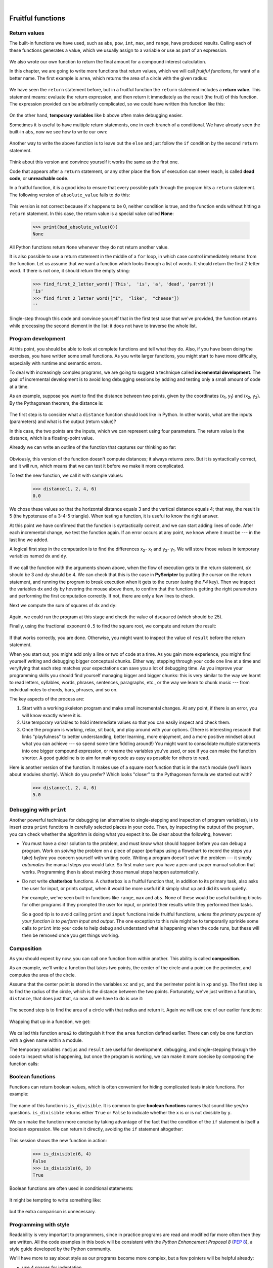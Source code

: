 ..  Copyright (C)  Peter Wentworth, Jeffrey Elkner, Allen B. Downey and Chris Meyers.
    Permission is granted to copy, distribute and/or modify this document
    under the terms of the GNU Free Documentation License, Version 1.3
    or any later version published by the Free Software Foundation;
    with Invariant Sections being Foreword, Preface, and Contributor List, no
    Front-Cover Texts, and no Back-Cover Texts.  A copy of the license is
    included in the section entitled "GNU Free Documentation License".  
 
|

Fruitful functions
==================

.. index:: return statement, return value, temporary variable,
           dead code, None, unreachable code

.. index::
    single: value 
    single: variable; temporary 

Return values
-------------

The built-in functions we have used, such as ``abs``, ``pow``, ``int``, ``max``, and ``range``,
have produced results. Calling each of these functions generates a value, which
we usually assign to a variable or use as part of an expression.

    .. sourcecode:: python3
        :linenos:
        
        biggest = max(3, 7, 2, 5)
        x = abs(3 - 11) + 10 

We also wrote our own function to return the final amount for a compound interest calculation.

In this chapter, we are going to write more functions that return values, which we
will call *fruitful functions*, for want of a better name.  The first example
is ``area``, which returns the area of a circle with the given radius:

    .. sourcecode:: python3
        :linenos:
        
        def area(radius):
            b = 3.14159 * radius**2
            return b

We have seen the ``return`` statement before, but in a fruitful function the
``return`` statement includes a **return value**. This statement means: evaluate 
the return expression, and then return it immediately as the result (the fruit)
of this function.  The expression provided can be arbitrarily complicated, 
so we could have written this function like this:

    .. sourcecode:: python3
        :linenos:
        
        def area(radius):
            return 3.14159 * radius * radius

On the other hand, **temporary variables** like ``b`` above often make debugging
easier.

Sometimes it is useful to have multiple return statements, one in each branch
of a conditional. We have already seen the built-in ``abs``, now we see how to
write our own: 

    .. sourcecode:: python3
        :linenos:
        
        def absolute_value(x):
            if x < 0:
                return -x
            else:
                return x



Another way to write the above function is to leave out the ``else`` and just
follow the ``if`` condition by the second ``return`` statement.

    .. sourcecode:: python3
        :linenos:
        
        def absolute_value(x):
            if x < 0:
                return -x
            return x

Think about this version and convince yourself it works the same as the first
one.
  
Code that appears after a ``return`` statement, or any other place the flow of
execution can never reach, is called **dead code**, or **unreachable code**.

In a fruitful function, it is a good idea to ensure that every possible path
through the program hits a ``return`` statement. The following version of
``absolute_value`` fails to do this:

    .. sourcecode:: python3
        :linenos:
        
        def bad_absolute_value(x):
            if x < 0:
                return -x
            elif x > 0:
                return x

This version is not correct because if ``x`` happens to be 0, neither condition
is true, and the function ends without hitting a ``return`` statement. In this
case, the return value is a special value called **None**:

    .. sourcecode:: python3
        
        >>> print(bad_absolute_value(0))
        None

All Python functions return ``None`` whenever they do not return another value.

It is also possible to use a return statement in the middle of a ``for`` loop,
in which case control immediately returns from the function.  Let us assume that we want
a function which looks through a list of words.  It should return the
first 2-letter word.  If there is not one, it should return the 
empty string:

    .. sourcecode:: python3
        :linenos:
        
        def find_first_2_letter_word(xs):
            for wd in xs:
                if len(wd) == 2:
                   return wd
            return ''

    .. sourcecode:: python3
             
        >>> find_first_2_letter_word(['This',  'is', 'a', 'dead', 'parrot'])
        'is'    
        >>> find_first_2_letter_word(["I",  "like",  "cheese"]) 
        ''    

Single-step through this code and convince yourself that in the first test case
that we've provided, the function returns while processing the second element
in the list: it does not have to traverse the whole list.  


.. index:: scaffolding, incremental development

Program development
-------------------

At this point, you should be able to look at complete functions and tell what
they do. Also, if you have been doing the exercises, you have written some
small functions. As you write larger functions, you might start to have more
difficulty, especially with runtime and semantic errors.

To deal with increasingly complex programs, we are going to suggest a technique
called **incremental development**. The goal of incremental development is to
avoid long debugging sessions by adding and testing only a small amount of code
at a time.

As an example, suppose you want to find the distance between two points, given
by the coordinates (x\ :sub:`1`\ , y\ :sub:`1`\ ) and
(x\ :sub:`2`\ , y\ :sub:`2`\ ).  By the Pythagorean theorem, the distance is:

    .. image:: illustrations/distance_formula.png
       :alt: Distance formula 

The first step is to consider what a ``distance`` function should look like in
Python. In other words, what are the inputs (parameters) and what is the output
(return value)?

In this case, the two points are the inputs, which we can represent using four
parameters. The return value is the distance, which is a floating-point value.

Already we can write an outline of the function that captures our thinking so far:

    .. sourcecode:: python3
        :linenos:
        
        def distance(x1, y1, x2, y2):
            return 0.0

Obviously, this version of the function doesn't compute distances; it always
returns zero. But it is syntactically correct, and it will run, which means
that we can test it before we make it more complicated.

To test the new function, we call it with sample values:

    .. sourcecode:: python3
        
        >>> distance(1, 2, 4, 6)
        0.0

We chose these values so that the horizontal distance equals 3 and the vertical
distance equals 4; that way, the result is 5 (the hypotenuse of a 3-4-5
triangle). When testing a function, it is useful to know the right answer.

At this point we have confirmed that the function is syntactically correct, and
we can start adding lines of code. After each incremental change, we test the
function again. If an error occurs at any point, we know where it must be --- in
the last line we added.

A logical first step in the computation is to find the differences
x\ :sub:`2`\ - x\ :sub:`1`\  and y\ :sub:`2`\ - y\ :sub:`1`\ .  We will store
those values in temporary variables named ``dx`` and ``dy``.

    .. sourcecode:: python3
        :linenos:
        
        def distance(x1, y1, x2, y2):
            dx = x2 - x1
            dy = y2 - y1
            return 0.0

If we call the function with the arguments shown above, when the flow of execution
gets to the return statement, `dx` should be 3 and `dy` should be 4. 
We can check that this is the case in **PyScripter** by putting the cursor on
the return statement, and running the program to break execution 
when it gets to the cursor (using the `F4` key).
Then we inspect the variables ``dx`` and ``dy`` by hovering the mouse above
them, to confirm that the function is getting the right parameters and performing the first
computation correctly. If not, there are only a few lines to check.

Next we compute the sum of squares of ``dx`` and ``dy``:

    .. sourcecode:: python3
        :linenos:
        
        def distance(x1, y1, x2, y2):
            dx = x2 - x1
            dy = y2 - y1
            dsquared = dx*dx + dy*dy
            return 0.0

Again, we could run the program at this stage and check the value of ``dsquared`` (which
should be 25).

Finally, using the fractional exponent ``0.5`` to find the square root,
we compute and return the result:

    .. sourcecode:: python3
        :linenos:
        
        def distance(x1, y1, x2, y2):
            dx = x2 - x1
            dy = y2 - y1
            dsquared = dx*dx + dy*dy
            result = dsquared**0.5
            return result

If that works correctly, you are done. Otherwise, you might want to inspect the
value of ``result`` before the return statement.

When you start out, you might add only a line or two of code at a time. As you
gain more experience, you might find yourself writing and debugging bigger
conceptual chunks. Either way, stepping through your code one line at a time and 
veryifying that each step matches your expectations can save you a lot of
debugging time.  As you improve your programming skills you should find yourself
managing bigger and bigger chunks: this is very similar to the way we learnt to read
letters, syllables, words, phrases, sentences, paragraphs, etc., or the way we learn
to chunk music --- from indvidual notes to chords, bars, phrases, and so on.  

The key aspects of the process are:

#. Start with a working skeleton program and make small incremental changes. At any
   point, if there is an error, you will know exactly where it is.
#. Use temporary variables to hold intermediate values so that you can easily inspect
   and check them.
#. Once the program is working, relax, sit back, and play around with your options.
   (There is interesting research that links "playfulness" to better understanding,
   better learning, more enjoyment, and a more positive mindset about 
   what you can achieve --- so spend some time fiddling around!) 
   You might want to consolidate multiple statements into one bigger compound expression,
   or rename the variables you've used, or see if you can make the function shorter. 
   A good guideline is to aim for making code as easy as possible for others to read.

Here is another version of the function.  It makes use of a square root function
that is in the ``math`` module (we'll learn about modules shortly).  Which do you
prefer?  Which looks "closer" to the Pythagorean formula we started out with?


    .. sourcecode:: python3
        :linenos:
        
        import math
        
        def distance(x1, y1, x2, y2):
            return math.sqrt( (x2-x1)**2 + (y2-y1)**2 )  
   
    .. sourcecode:: python3
        
        >>> distance(1, 2, 4, 6)
        5.0   
      
.. index:: debugging   
   
Debugging with ``print``
------------------------

Another powerful technique for debugging (an alternative to single-stepping and 
inspection of program variables), is to insert extra ``print`` functions
in carefully selected places in your code.  Then, by inspecting the output
of the program, you can check whether the algorithm is doing what you expect
it to.  Be clear about the following, however:

* You must have a clear solution to the problem, and must know what should
  happen before you can debug a program.  Work on *solving* the problem
  on a piece of paper (perhaps using a flowchart to record the steps you take)
  *before* you concern yourself with
  writing code.  Writing a program doesn't solve the problem --- it simply *automates* 
  the manual steps you would take. So first make sure you have
  a pen-and-paper manual solution that works.  
  Programming then is about making those manual steps happen automatically. 
* Do not write **chatterbox** functions.  A chatterbox is a fruitful
  function that, in addition to its primary task, also asks the user for input, 
  or prints output, when it would be more useful
  if it simply shut up and did its work quietly.  
  
  For example, we've seen built-in functions like ``range``,
  ``max`` and ``abs``.  None of these would be useful building blocks for other
  programs if they prompted the user for input, or printed their results while
  they performed their tasks.
   
  So a good tip is to avoid calling ``print`` and ``input`` functions inside 
  fruitful functions, *unless the primary purpose of your function is to
  perform input and output*.  The one exception
  to this rule might be to temporarily sprinkle some calls to ``print`` into
  your code to help debug and understand what is happening when the code runs,
  but these will then be removed once you get things working.

   
.. index:: composition, function composition

Composition
-----------

As you should expect by now, you can call one function from within another.
This ability is called **composition**.

As an example, we'll write a function that takes two points, the center of the
circle and a point on the perimeter, and computes the area of the circle.

Assume that the center point is stored in the variables ``xc`` and ``yc``, and
the perimeter point is in ``xp`` and ``yp``. The first step is to find the
radius of the circle, which is the distance between the two points.
Fortunately, we've just written a function, ``distance``, that does just that,
so now all we have to do is use it:

    .. sourcecode:: python3
        :linenos:
        
        radius = distance(xc, yc, xp, yp)

The second step is to find the area of a circle with that radius and return it.
Again we will use one of our earlier functions:

    .. sourcecode:: python3
        :linenos:
        
        result = area(radius)
        return result

Wrapping that up in a function, we get:

    .. sourcecode:: python3
        :linenos:
        
        def area2(xc, yc, xp, yp):
            radius = distance(xc, yc, xp, yp)
            result = area(radius)
            return result

We called this function ``area2`` to distinguish it from the ``area`` function
defined earlier. There can only be one function with a given name within a
module.

The temporary variables ``radius`` and ``result`` are useful for development,
debugging, and single-stepping through the code to inspect what is happening,
but once the program is working, we can make it more concise by
composing the function calls:

    .. sourcecode:: python3
        :linenos:
        
        def area2(xc, yc, xp, yp):
            return area(distance(xc, yc, xp, yp))


.. index:: boolean function

Boolean functions
-----------------

Functions can return boolean values, which is often convenient for hiding
complicated tests inside functions. For example:

    .. sourcecode:: python3
        :linenos:
        
        def is_divisible(x, y):
            if x % y == 0:
                return True 
            else:
                return False 

The name of this function is ``is_divisible``. It is common to give **boolean
functions** names that sound like yes/no questions.  ``is_divisible`` returns
either ``True`` or ``False`` to indicate whether the ``x`` is or is not
divisible by ``y``.

We can make the function more concise by taking advantage of the fact that the
condition of the ``if`` statement is itself a boolean expression. We can return
it directly, avoiding the ``if`` statement altogether:

    .. sourcecode:: python3
        :linenos:
        
        def is_divisible(x, y):
            return x % y == 0

This session shows the new function in action:

    .. sourcecode:: python3
        
        >>> is_divisible(6, 4)
        False
        >>> is_divisible(6, 3)
        True

Boolean functions are often used in conditional statements:

    .. sourcecode:: python3
        :linenos:
        
        if is_divisible(x, y):
            ... # do something ...
        else:
            ... # do something else ...

It might be tempting to write something like:

    .. sourcecode:: python3
        :linenos:
        
        if is_divisible(x, y) == True:


but the extra comparison is unnecessary.

.. index:: style

Programming with style
----------------------

Readability is very important to programmers, since in practice programs are
read and modified far more often then they are written.  All the code examples
in this book will be consistent with the *Python Enhancement Proposal 8*
(`PEP 8 <http://www.python.org/dev/peps/pep-0008/>`__), a style guide developed by the Python community.

We'll have more to say about style as our programs become more complex, but a
few pointers will be helpful already:

* use 4 spaces for indentation
* imports should go at the top of the file
* separate function definitions with two blank lines
* keep function definitions together
* keep top level statements, including function calls, together at the
  bottom of the program


Unit testing 
------------

It is a common best practice in software development these days to include
automatic **unit testing** of source code. Unit testing provides a way to
automatically verify that individual pieces of code, such as functions, are
working properly. This makes it possible to change the implementation of a
function at a later time and quickly test that it still does what it was
intended to do.

Unit testing also forces the programmer to think about the different cases 
that the function needs to handle.  You also only have to type the tests once
into the script, rather than having to keep entering the same test data over
and over as you develop your code.

Extra code in your program which is there because it makes debugging or testing
easier is called **scaffolding**.  

A collection of tests for some code is called its **test suite**.  

There are a few different preferred ways to do unit testing in Python --- 
but at this stage we're going to ignore what the Python community usually does, 
and we're going to start with two functions that we'll write ourselves.
We'll use these for writing our unit tests.

Let's start with the ``absolute_value`` function that we wrote earlier in this
chapter.  Recall that we wrote a few different versions, the last of which was
incorrect, and had a bug. Would tests have caught this bug?

First we plan our tests.  We'd like to know
if the function returns the correct value when its argument is negative,
or when its argument is positive, or when its argument is zero.  When
planning your tests, you'll always want to think carefully about the "edge" cases ---
here, an argument of 0 to ``absolute_value`` is on the edge of where the function
behaviour changes, and as we saw at the beginning of the chapter, it is an easy
spot for the programmer to make a mistake!  So it is a good case to include in
our test suite. 
 
We're going to write a helper function for checking the results of one test.  It
takes two arguments --- the actual value that was
returned from the computation, and the value we expected to get.
It compares these, and will either print
a message telling us that the test passed, or it will print a message to
inform us that the test failed.  The first two lines of the body (after
the function's docstring) can be copied to your own code as they are here:
they import a module called ``sys``, and extract the caller's
line number from the stack frame.  This allows us to print the line number
of the test, which will help when we want to fix any tests that fail. 

    .. sourcecode:: python3
        :linenos:

        def test(actual, expected):
            """ Compare the actual to the expected value, 
                and print a suitable message. 
            """
            import sys
            linenum = sys._getframe(1).f_lineno   # get the caller's line number.
            if (expected == actual):
                msg = "Test on line {0} passed.".format(linenum)
            else:
                msg = ("Test on line {0} failed. Expected '{1}', but got '{2}'." 
                                             . format(linenum, expected, actual))
            print(msg)
 
There is also some slightly tricky string formatting using the ``format`` method 
which we will gloss over for the moment, and cover in detail in a future chapter.  
But with this function written, we can proceed to construct our test suite:

    .. sourcecode:: python3
        :linenos:
        
        def test_suite():
            """ Run the suite of tests for code in this module (this file). 
            """
            test(absolute_value(17), 17)  
            test(absolute_value(-17), 17) 
            test(absolute_value(0), 0) 
            test(absolute_value(3.14), 3.14) 
            test(absolute_value(-3.14), 3.14) 
        
        test_suite()        # and here is the call to run the tests
    
Here you'll see that we've constructed five tests in our test suite.  We could run this
against the first or second versions (the correct versions) of ``absolute_value``, 
and we'd get output similar to the following: 

    .. sourcecode:: pycon

        Test on line 24 passed.
        Test on line 25 passed.
        Test on line 26 passed.
        Test on line 27 passed.
        Test on line 28 passed.

But let's say you change the function to an incorrect version like this:

    .. sourcecode:: python3
        :linenos:
     
        def absolute_value(n):   # Buggy version
            """ Compute the absolute value of n """  
            if n < 0:
                return 1
            elif n > 0:
                return n
    
Can you find at least two mistakes in this code?  Running our test suite we get::

    Test on line 24 passed.
    Test on line 25 failed. Expected '17', but got '1'.
    Test on line 26 failed. Expected '0', but got 'None'.
    Test on line 27 passed.
    Test on line 28 failed. Expected '3.14', but got '1'.

These are three examples of *failing tests*.


Glossary
--------

.. glossary::

    boolean function
        A function that returns a boolean value.  The only possible
        values of the ``bool`` type are ``False`` and ``True``.

    chatterbox function
        A function which interacts with the user (using ``input`` or ``print``) when
        it should not. Silent functions that just convert their input arguments into
        their output results are usually the most useful ones.
        
    composition (of functions)
        Calling one function from within the body of another, or using the
        return value of one function as an argument to the call of another.

    dead code
        Part of a program that can never be executed, often because it appears
        after a ``return`` statement.

    fruitful function
        A function that yields a return value instead of ``None``.

    incremental development
        A program development plan intended to simplify debugging by adding and
        testing only a small amount of code at a time.

    None
        A special Python value. One use in Python is that it is returned 
        by functions that do not execute a return statement with a return argument. 

    return value
        The value provided as the result of a function call.

    scaffolding
        Code that is used during program development to assist with development
        and debugging. The unit test code that we added in this chapter are
        examples of scaffolding.
        
    temporary variable
        A variable used to store an intermediate value in a complex
        calculation.
        
    test suite
        A collection of tests for some code you have written.

    unit testing
        An automatic procedure used to validate that individual units of code
        are working properly.  



Exercises
---------

All of the exercises below should be added to a single file.  In that file, you should
also add the ``test`` and ``test_suite`` scaffolding functions shown above, and then, 
as you work through the exercises, add the new tests to your test suite.  
(If you open the online version of the textbook,
you can easily cut and paste the tests and the fragments of code into your Python editor.)

After completing each exercise, confirm that all the tests pass.

#.  The four compass points can be abbreviated by single-letter strings as "N", "E", "S", and "W".
    Write a function ``turn_clockwise`` that takes one of these four compass points as 
    its parameter, and returns the next compass point in the clockwise direction. 
    Here are some tests that should pass::
    
       test(turn_clockwise("N"), "E")
       test(turn_clockwise("W"), "N")
    
    You might ask `"What if the argument to the function is some other value?"`  For all
    other cases, the function should return the value ``None``::

       test(turn_clockwise(42), None)
       test(turn_clockwise("rubbish"), None)

       
#.  Write a function ``day_name`` that converts an integer number 0 to 6 into the name of
    a day.  Assume day 0 is "Sunday".  Once again, return None if the arguments to the function
    are not valid.  Here are some tests that should pass::
   
       test(day_name(3), "Wednesday")
       test(day_name(6), "Saturday")
       test(day_name(42), None)

       
#.  Write the inverse function ``day_num`` which is given a day name, and returns its number::

        test(day_num("Friday"), 5)
        test(day_num("Sunday"), 0)
        test(day_num(day_name(3)), 3)
        test(day_name(day_num("Thursday")), "Thursday")
        
    Once again, if this function is given an invalid argument, it should return ``None``::
    
        test(day_num("Halloween"), None);
    
#.  Write a function that helps answer questions like '"Today is Wednesday.  I leave on holiday
    in 19 days time.  What day will that be?"' So the function must take a day name and
    a ``delta`` argument --- the number of days to add --- and should return the resulting day name::

        test(day_add("Monday", 4),  "Friday")
        test(day_add("Tuesday", 0), "Tuesday")
        test(day_add("Tuesday", 14), "Tuesday")
        test(day_add("Sunday", 100), "Tuesday")
        
    `Hint: use the first two functions written above to help you write this one.` 
        
#.  Can your ``day_add`` function already work with negative deltas? For example,
    -1 would be yesterday, or -7 would be a week ago::
    
        test(day_add("Sunday", -1), "Saturday")
        test(day_add("Sunday", -7), "Sunday")
        test(day_add("Tuesday", -100), "Sunday")
        
    If your function already works, explain why.  If it does not work, make it work.
    
    `Hint:` Play with some cases of using the modulus function `%` 
    (introduced at the beginning of the previous chapter).  Specifically, explore 
    what happens to  ``x % 7``  when x is negative. 
    
#.  Write a function ``days_in_month`` which takes the name of a month, and returns the number
    of days in the month.  Ignore leap years::

       test(days_in_month("February"), 28)
       test(days_in_month("December"), 31)
       
    If the function is given invalid arguments, it should return ``None``.
           
#. Write a function ``to_secs`` that converts hours, minutes and seconds to 
   a total number of seconds.  Here are some tests that should pass::
   
       test(to_secs(2, 30, 10), 9010)
       test(to_secs(2, 0, 0), 7200)
       test(to_secs(0, 2, 0), 120)
       test(to_secs(0, 0, 42), 42)
       test(to_secs(0, -10, 10), -590)
       
#. Extend ``to_secs`` so that it can cope with real values as inputs.  It
   should always return an integer number of seconds (truncated towards zero):: 

       test(to_secs(2.5, 0, 10.71), 9010)
       test(to_secs(2.433,0,0), 8758)  
       
#. Write three functions that are the "inverses" of ``to_secs``:
   
   #. ``hours_in`` returns the whole integer number of hours
      represented by a total number of seconds.
      
   #. ``minutes_in`` returns the whole integer number of left over minutes
      in a total number of seconds, once the hours
      have been taken out.
      
   #. ``seconds_in`` returns the left over seconds
      represented by a total number of seconds.
      
   You may assume that the total number of seconds passed to these functions is an integer.
   Here are some test cases::
   
       test(hours_in(9010), 2)
       test(minutes_in(9010), 30)
       test(seconds_in(9010), 10)
       
#. Which of these tests fail?  Explain why. ::

       test(3 % 4, 0)
       test(3 % 4, 3)
       test(3 / 4, 0)
       test(3 // 4, 0)
       test(3+4  *  2, 14)
       test(4-2+2, 0)
       test(len("hello, world!"), 13)
       
#. Write a ``compare`` function that returns ``1`` if ``a > b``, ``0`` if
   ``a == b``, and ``-1`` if ``a < b`` ::
    
       test(compare(5, 4), 1)
       test(compare(7, 7), 0)
       test(compare(2, 3), -1)
       test(compare(42, 1), 1)

#. Write a function called ``hypotenuse`` that
   returns the length of the hypotenuse of a right triangle given the lengths
   of the two legs as parameters::
    
       test(hypotenuse(3, 4), 5.0)
       test(hypotenuse(12, 5), 13.0)
       test(hypotenuse(24, 7), 25.0)
       test(hypotenuse(9, 12), 15.0)
 
#. Write a function ``slope(x1, y1, x2, y2)`` that returns the slope of
   the line through the points (x1, y1) and (x2, y2). Be sure your
   implementation of ``slope`` can pass the following tests::
    
       test(slope(5, 3, 4, 2), 1.0)
       test(slope(1, 2, 3, 2), 0.0)
       test(slope(1, 2, 3, 3), 0.5)
       test(slope(2, 4, 1, 2), 2.0)

   Then use a call to ``slope`` in a new function named
   ``intercept(x1, y1, x2, y2)`` that returns the y-intercept of the line
   through the points ``(x1, y1)`` and ``(x2, y2)`` ::

       test(intercept(1, 6, 3, 12), 3.0) 
       test(intercept(6, 1, 1, 6), 7.0) 
       test(intercept(4, 6, 12, 8), 5.0) 

#. Write a function called ``is_even(n)`` that takes an integer as an argument
   and returns ``True`` if the argument is an **even number** and ``False`` if
   it is **odd**.
   
   Add your own tests to the test suite.
   
#. Now write the function ``is_odd(n)`` that returns ``True`` when ``n`` is odd
   and ``False`` otherwise. Include unit tests for this function too. 

   Finally, modify it so that it uses a call to ``is_even`` to determine if its 
   argument is an odd integer, and ensure that its test still pass.
   
#. Write a function ``is_factor(f, n)`` that passes these tests::
    
      test(is_factor(3, 12), True) 
      test(is_factor(5, 12), False) 
      test(is_factor(7, 14), True) 
      test(is_factor(7, 15), False) 
      test(is_factor(1, 15), True) 
      test(is_factor(15, 15), True) 
      test(is_factor(25, 15), False)
       
   An important role of unit tests is that they can also
   act as unambiguous "specifications" of what is expected.  These test
   cases answer the question *Do we treat 1 and 15 as factors of 15?*    
 
#. Write ``is_multiple`` to satisfy these unit tests::
    
       test(is_multiple(12, 3), True)
       test(is_multiple(12, 4), True)
       test(is_multiple(12, 5), False)
       test(is_multiple(12, 6), True)
       test(is_multiple(12, 7), False)

   Can you find a way to use ``is_factor`` in your definition of ``is_multiple``?

#. Write the function ``f2c(t)`` designed to return the
   integer value of the nearest degree Celsius for given tempurature in
   Fahrenheit. (*hint:* you may want to make use of the built-in function,
   ``round``. Try printing ``round.__doc__`` in a Python shell or looking up
   help for the ``round`` function, and
   experimenting with it until you are comfortable with how it works.) ::
    
        test(f2c(212), 100)     # boiling point of water
        test(f2c(32), 0)        # freezing point of water
        test(f2c(-40), -40)     # Wow, what an interesting case! 
        test(f2c(36), 2)
        test(f2c(37), 3)
        test(f2c(38), 3)
        test(f2c(39), 4)

#. Now do the opposite: write the function ``c2f`` which converts Celcius to Fahrenheit:: 
  
        test(c2f(0), 32)
        test(c2f(100), 212)
        test(c2f(-40), -40)
        test(c2f(12), 54)
        test(c2f(18), 64)
        test(c2f(-48), -54)

